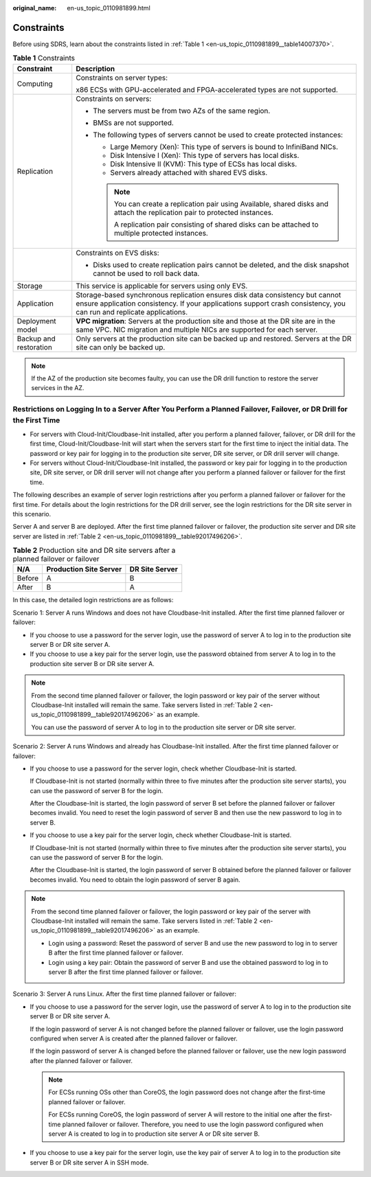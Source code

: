 :original_name: en-us_topic_0110981899.html

.. _en-us_topic_0110981899:

Constraints
===========

Before using SDRS, learn about the constraints listed in :ref:`Table 1 <en-us_topic_0110981899__table14007370>`.

.. _en-us_topic_0110981899__table14007370:

.. table:: **Table 1** Constraints

   +-----------------------------------+--------------------------------------------------------------------------------------------------------------------------------------------------------------------------------------------------------+
   | Constraint                        | Description                                                                                                                                                                                            |
   +===================================+========================================================================================================================================================================================================+
   | Computing                         | Constraints on server types:                                                                                                                                                                           |
   |                                   |                                                                                                                                                                                                        |
   |                                   | x86 ECSs with GPU-accelerated and FPGA-accelerated types are not supported.                                                                                                                            |
   +-----------------------------------+--------------------------------------------------------------------------------------------------------------------------------------------------------------------------------------------------------+
   | Replication                       | Constraints on servers:                                                                                                                                                                                |
   |                                   |                                                                                                                                                                                                        |
   |                                   | -  The servers must be from two AZs of the same region.                                                                                                                                                |
   |                                   | -  BMSs are not supported.                                                                                                                                                                             |
   |                                   | -  The following types of servers cannot be used to create protected instances:                                                                                                                        |
   |                                   |                                                                                                                                                                                                        |
   |                                   |    -  Large Memory (Xen): This type of servers is bound to InfiniBand NICs.                                                                                                                            |
   |                                   |                                                                                                                                                                                                        |
   |                                   |    -  Disk Intensive I (Xen): This type of servers has local disks.                                                                                                                                    |
   |                                   |    -  Disk Intensive II (KVM): This type of ECSs has local disks.                                                                                                                                      |
   |                                   |    -  Servers already attached with shared EVS disks.                                                                                                                                                  |
   |                                   |                                                                                                                                                                                                        |
   |                                   |    .. note::                                                                                                                                                                                           |
   |                                   |                                                                                                                                                                                                        |
   |                                   |       You can create a replication pair using Available, shared disks and attach the replication pair to protected instances.                                                                          |
   |                                   |                                                                                                                                                                                                        |
   |                                   |       A replication pair consisting of shared disks can be attached to multiple protected instances.                                                                                                   |
   +-----------------------------------+--------------------------------------------------------------------------------------------------------------------------------------------------------------------------------------------------------+
   |                                   | Constraints on EVS disks:                                                                                                                                                                              |
   |                                   |                                                                                                                                                                                                        |
   |                                   | -  Disks used to create replication pairs cannot be deleted, and the disk snapshot cannot be used to roll back data.                                                                                   |
   +-----------------------------------+--------------------------------------------------------------------------------------------------------------------------------------------------------------------------------------------------------+
   | Storage                           | This service is applicable for servers using only EVS.                                                                                                                                                 |
   +-----------------------------------+--------------------------------------------------------------------------------------------------------------------------------------------------------------------------------------------------------+
   | Application                       | Storage-based synchronous replication ensures disk data consistency but cannot ensure application consistency. If your applications support crash consistency, you can run and replicate applications. |
   +-----------------------------------+--------------------------------------------------------------------------------------------------------------------------------------------------------------------------------------------------------+
   | Deployment model                  | **VPC migration**: Servers at the production site and those at the DR site are in the same VPC. NIC migration and multiple NICs are supported for each server.                                         |
   +-----------------------------------+--------------------------------------------------------------------------------------------------------------------------------------------------------------------------------------------------------+
   | Backup and restoration            | Only servers at the production site can be backed up and restored. Servers at the DR site can only be backed up.                                                                                       |
   +-----------------------------------+--------------------------------------------------------------------------------------------------------------------------------------------------------------------------------------------------------+

.. note::

   If the AZ of the production site becomes faulty, you can use the DR drill function to restore the server services in the AZ.

Restrictions on Logging In to a Server After You Perform a Planned Failover, Failover, or DR Drill for the First Time
---------------------------------------------------------------------------------------------------------------------

-  For servers with Cloud-Init/Cloudbase-Init installed, after you perform a planned failover, failover, or DR drill for the first time, Cloud-Init/Cloudbase-Init will start when the servers start for the first time to inject the initial data. The password or key pair for logging in to the production site server, DR site server, or DR drill server will change.
-  For servers without Cloud-Init/Cloudbase-Init installed, the password or key pair for logging in to the production site, DR site server, or DR drill server will not change after you perform a planned failover or failover for the first time.

The following describes an example of server login restrictions after you perform a planned failover or failover for the first time. For details about the login restrictions for the DR drill server, see the login restrictions for the DR site server in this scenario.

Server A and server B are deployed. After the first time planned failover or failover, the production site server and DR site server are listed in :ref:`Table 2 <en-us_topic_0110981899__table92017496206>`.

.. _en-us_topic_0110981899__table92017496206:

.. table:: **Table 2** Production site and DR site servers after a planned failover or failover

   ====== ====================== ==============
   N/A    Production Site Server DR Site Server
   ====== ====================== ==============
   Before A                      B
   After  B                      A
   ====== ====================== ==============

In this case, the detailed login restrictions are as follows:

Scenario 1: Server A runs Windows and does not have Cloudbase-Init installed. After the first time planned failover or failover:

-  If you choose to use a password for the server login, use the password of server A to log in to the production site server B or DR site server A.
-  If you choose to use a key pair for the server login, use the password obtained from server A to log in to the production site server B or DR site server A.

.. note::

   From the second time planned failover or failover, the login password or key pair of the server without Cloudbase-Init installed will remain the same. Take servers listed in :ref:`Table 2 <en-us_topic_0110981899__table92017496206>` as an example.

   You can use the password of server A to log in to the production site server or DR site server.

Scenario 2: Server A runs Windows and already has Cloudbase-Init installed. After the first time planned failover or failover:

-  If you choose to use a password for the server login, check whether Cloudbase-Init is started.

   If Cloudbase-Init is not started (normally within three to five minutes after the production site server starts), you can use the password of server B for the login.

   After the Cloudbase-Init is started, the login password of server B set before the planned failover or failover becomes invalid. You need to reset the login password of server B and then use the new password to log in to server B.

-  If you choose to use a key pair for the server login, check whether Cloudbase-Init is started.

   If Cloudbase-Init is not started (normally within three to five minutes after the production site server starts), you can use the password of server B for the login.

   After the Cloudbase-Init is started, the login password of server B obtained before the planned failover or failover becomes invalid. You need to obtain the login password of server B again.

.. note::

   From the second time planned failover or failover, the login password or key pair of the server with Cloudbase-Init installed will remain the same. Take servers listed in :ref:`Table 2 <en-us_topic_0110981899__table92017496206>` as an example.

   -  Login using a password: Reset the password of server B and use the new password to log in to server B after the first time planned failover or failover.
   -  Login using a key pair: Obtain the password of server B and use the obtained password to log in to server B after the first time planned failover or failover.

Scenario 3: Server A runs Linux. After the first time planned failover or failover:

-  If you choose to use a password for the server login, use the password of server A to log in to the production site server B or DR site server A.

   If the login password of server A is not changed before the planned failover or failover, use the login password configured when server A is created after the planned failover or failover.

   If the login password of server A is changed before the planned failover or failover, use the new login password after the planned failover or failover.

   .. note::

      For ECSs running OSs other than CoreOS, the login password does not change after the first-time planned failover or failover.

      For ECSs running CoreOS, the login password of server A will restore to the initial one after the first-time planned failover or failover. Therefore, you need to use the login password configured when server A is created to log in to production site server A or DR site server B.

-  If you choose to use a key pair for the server login, use the key pair of server A to log in to the production site server B or DR site server A in SSH mode.
